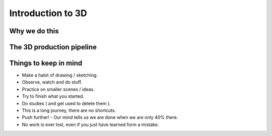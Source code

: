 ###################
Introduction to 3D
###################

**************
Why we do this
**************

**************************
The 3D production pipeline
**************************

**********************
Things to keep in mind
**********************

* Make a habit of drawing / sketching.
* Observe, watch and do stuff.
* Practice on smaller scenes / ideas.
* Try to finish what you started.
* Do studies ( and get used to delete them ).
* This is a long journey, there are no shortcuts.
* Push further! - Our mind tells us we are done when we are only 40% there.
* No work is ever lost, even if you just have learned form a mistake.


